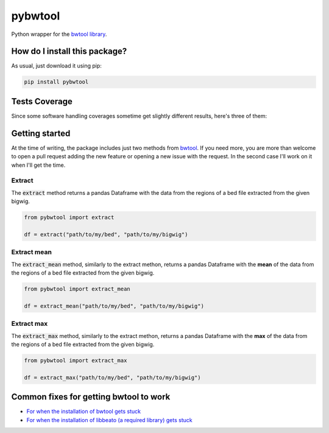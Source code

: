 pybwtool
=========================================================================================
|travis| |sonar_quality| |sonar_maintainability| |codacy| |code_climate_maintainability| |pip| |downloads|

Python wrapper for the `bwtool library <https://github.com/CRG-Barcelona/bwtool>`_.

How do I install this package?
----------------------------------------------
As usual, just download it using pip:

.. code:: shell

    pip install pybwtool

Tests Coverage
----------------------------------------------
Since some software handling coverages sometime get slightly different results, here's three of them:

|coveralls| |sonar_coverage| |code_climate_coverage|


Getting started
----------------------------------------------
At the time of writing, the package includes just two methods from `bwtool <https://github.com/CRG-Barcelona/bwtool>`_. If you need more, you are more than welcome
to open a pull request adding the new feature or opening a new issue with the request. In the second case I'll work on it when I'll get the time.

Extract
~~~~~~~~~~~~~~~~~~~~~~~~~~~~~~~~~~~~~~~~~~~~~~~
The :code:`extract` method returns a pandas Dataframe with the data from the regions of a bed file extracted from the given bigwig.

.. code:: python

    from pybwtool import extract

    df = extract("path/to/my/bed", "path/to/my/bigwig")

Extract mean
~~~~~~~~~~~~~~~~~~~~~~~~~~~~~~~~~~~~~~~~~~~~~~~
The :code:`extract_mean` method, similarly to the extract methon, returns a pandas Dataframe with the **mean** of the data from the regions of a bed file extracted from the given bigwig.

.. code:: python

    from pybwtool import extract_mean

    df = extract_mean("path/to/my/bed", "path/to/my/bigwig")

Extract max
~~~~~~~~~~~~~~~~~~~~~~~~~~~~~~~~~~~~~~~~~~~~~~~
The :code:`extract_max` method, similarly to the extract methon, returns a pandas Dataframe with the **max** of the data from the regions of a bed file extracted from the given bigwig.

.. code:: python

    from pybwtool import extract_max

    df = extract_max("path/to/my/bed", "path/to/my/bigwig")


Common fixes for getting bwtool to work
----------------------------------------------
- `For when the installation of bwtool gets stuck <https://github.com/CRG-Barcelona/bwtool/issues/65>`_
- `For when the installation of libbeato (a required library) gets stuck <https://github.com/CRG-Barcelona/libbeato/issues/6>`_



.. |travis| image:: https://travis-ci.org/LucaCappelletti94/pybwtool.png
   :target: https://travis-ci.org/LucaCappelletti94/pybwtool
   :alt: Travis CI build

.. |sonar_quality| image:: https://sonarcloud.io/api/project_badges/measure?project=LucaCappelletti94_pybwtool&metric=alert_status
    :target: https://sonarcloud.io/dashboard/index/LucaCappelletti94_pybwtool
    :alt: SonarCloud Quality

.. |sonar_maintainability| image:: https://sonarcloud.io/api/project_badges/measure?project=LucaCappelletti94_pybwtool&metric=sqale_rating
    :target: https://sonarcloud.io/dashboard/index/LucaCappelletti94_pybwtool
    :alt: SonarCloud Maintainability

.. |sonar_coverage| image:: https://sonarcloud.io/api/project_badges/measure?project=LucaCappelletti94_pybwtool&metric=coverage
    :target: https://sonarcloud.io/dashboard/index/LucaCappelletti94_pybwtool
    :alt: SonarCloud Coverage

.. |coveralls| image:: https://coveralls.io/repos/github/LucaCappelletti94/pybwtool/badge.svg?branch=master
    :target: https://coveralls.io/github/LucaCappelletti94/pybwtool?branch=master
    :alt: Coveralls Coverage

.. |pip| image:: https://badge.fury.io/py/pybwtool.svg
    :target: https://badge.fury.io/py/pybwtool
    :alt: Pypi project

.. |downloads| image:: https://pepy.tech/badge/pybwtool
    :target: https://pepy.tech/badge/pybwtool
    :alt: Pypi total project downloads 

.. |codacy|  image:: https://api.codacy.com/project/badge/Grade/6f79fce7cb144f509ed584af3f950ab8
    :target: https://www.codacy.com/manual/LucaCappelletti94/pybwtool?utm_source=github.com&amp;utm_medium=referral&amp;utm_content=LucaCappelletti94/pybwtool&amp;utm_campaign=Badge_Grade
    :alt: Codacy Maintainability

.. |code_climate_maintainability| image:: https://api.codeclimate.com/v1/badges/68b5e35660142727406a/maintainability
    :target: https://codeclimate.com/github/LucaCappelletti94/pybwtool/maintainability
    :alt: Maintainability

.. |code_climate_coverage| image:: https://api.codeclimate.com/v1/badges/68b5e35660142727406a/test_coverage
    :target: https://codeclimate.com/github/LucaCappelletti94/pybwtool/test_coverage
    :alt: Code Climate Coverate